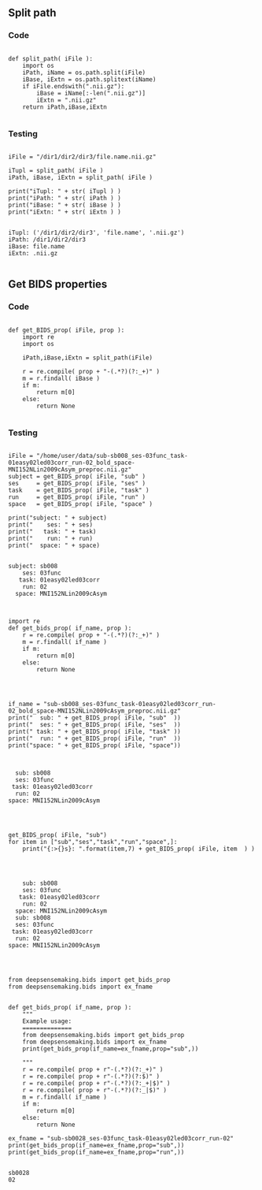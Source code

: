 

** Split path
*** Code

#+BEGIN_SRC ipython :session *iPython* :eval yes :results raw drawer :exports both :shebang "#!/usr/bin/env python3\n# -*- coding: utf-8 -*-\n\n" :var EMACS_BUFFER_DIR=(file-name-directory buffer-file-name) :tangle yes

def split_path( iFile ):
    import os
    iPath, iName = os.path.split(iFile)
    iBase, iExtn = os.path.splitext(iName)
    if iFile.endswith(".nii.gz"):
        iBase = iName[:-len(".nii.gz")]
        iExtn = ".nii.gz"
    return iPath,iBase,iExtn

#+END_SRC

#+RESULTS:
:results:
# Out[347]:
:end:

*** Testing

#+BEGIN_SRC ipython :session *iPython* :eval yes :results raw drawer :exports both :shebang "#!/usr/bin/env python3\n# -*- coding: utf-8 -*-\n\n" :var EMACS_BUFFER_DIR=(file-name-directory buffer-file-name) :tangle yes

iFile = "/dir1/dir2/dir3/file.name.nii.gz"

iTupl = split_path( iFile )
iPath, iBase, iExtn = split_path( iFile )

print("iTupl: " + str( iTupl ) )
print("iPath: " + str( iPath ) )
print("iBase: " + str( iBase ) )
print("iExtn: " + str( iExtn ) )

#+END_SRC

#+RESULTS:
:results:
# Out[348]:
# output
: iTupl: ('/dir1/dir2/dir3', 'file.name', '.nii.gz')
: iPath: /dir1/dir2/dir3
: iBase: file.name
: iExtn: .nii.gz
:
:end:

** Get BIDS properties
*** Code

#+BEGIN_SRC ipython :session *iPython* :eval yes :results raw drawer :exports both :shebang "#!/usr/bin/env python3\n# -*- coding: utf-8 -*-\n\n" :var EMACS_BUFFER_DIR=(file-name-directory buffer-file-name) :tangle yes

def get_BIDS_prop( iFile, prop ):
    import re
    import os

    iPath,iBase,iExtn = split_path(iFile)

    r = re.compile( prop + "-(.*?)(?:_+)" )
    m = r.findall( iBase )
    if m:
        return m[0]
    else:
        return None

#+END_SRC

#+RESULTS:
:results:
# Out[351]:
:end:

*** Testing

#+BEGIN_SRC ipython :session *iPython* :eval yes :results raw drawer :exports both :shebang "#!/usr/bin/env python3\n# -*- coding: utf-8 -*-\n\n" :var EMACS_BUFFER_DIR=(file-name-directory buffer-file-name) :tangle yes

iFile = "/home/user/data/sub-sb008_ses-03func_task-01easy02led03corr_run-02_bold_space-MNI152NLin2009cAsym_preproc.nii.gz"
subject = get_BIDS_prop( iFile, "sub" )
ses     = get_BIDS_prop( iFile, "ses" )
task    = get_BIDS_prop( iFile, "task" )
run     = get_BIDS_prop( iFile, "run" )
space   = get_BIDS_prop( iFile, "space" )

print("subject: " + subject)
print("    ses: " + ses)
print("   task: " + task)
print("    run: " + run)
print("  space: " + space)

#+END_SRC

#+RESULTS:
:results:
# Out[352]:
# output
: subject: sb008
:     ses: 03func
:    task: 01easy02led03corr
:     run: 02
:   space: MNI152NLin2009cAsym
:
:end:



#+BEGIN_SRC ipython :session *iPython* :eval yes :results raw drawer :exports both :shebang "#!/usr/bin/env python3\n# -*- coding: utf-8 -*-\n\n" :var EMACS_BUFFER_DIR=(file-name-directory buffer-file-name) :tangle yes

import re
def get_bids_prop( if_name, prop ):
    r = re.compile( prop + "-(.*?)(?:_+)" )
    m = r.findall( if_name )
    if m:
        return m[0]
    else:
        return None

#+END_SRC


#+BEGIN_SRC ipython :session *iPython* :eval yes :results raw drawer :exports both :shebang "#!/usr/bin/env python3\n# -*- coding: utf-8 -*-\n\n" :var EMACS_BUFFER_DIR=(file-name-directory buffer-file-name) :tangle yes


if_name = "sub-sb008_ses-03func_task-01easy02led03corr_run-02_bold_space-MNI152NLin2009cAsym_preproc.nii.gz"
print("  sub: " + get_BIDS_prop( iFile, "sub"  ))
print("  ses: " + get_BIDS_prop( iFile, "ses"  ))
print(" task: " + get_BIDS_prop( iFile, "task" ))
print("  run: " + get_BIDS_prop( iFile, "run"  ))
print("space: " + get_BIDS_prop( iFile, "space"))


#+END_SRC

#+RESULTS:
:results:
# Out[354]:
# output
:   sub: sb008
:   ses: 03func
:  task: 01easy02led03corr
:   run: 02
: space: MNI152NLin2009cAsym
:
:end:


#+BEGIN_SRC ipython :session *iPython* :eval yes :results raw drawer :exports both :shebang "#!/usr/bin/env python3\n# -*- coding: utf-8 -*-\n\n" :var EMACS_BUFFER_DIR=(file-name-directory buffer-file-name) :tangle yes


get_BIDS_prop( iFile, "sub")
for item in ["sub","ses","task","run","space",]:
    print("{:>{}s}: ".format(item,7) + get_BIDS_prop( iFile, item  ) )



#+END_SRC

#+RESULTS:
:results:
# Out[362]:
# output
:     sub: sb008
:     ses: 03func
:    task: 01easy02led03corr
:     run: 02
:   space: MNI152NLin2009cAsym
:   sub: sb008
:   ses: 03func
:  task: 01easy02led03corr
:   run: 02
: space: MNI152NLin2009cAsym
:
:end:


#+BEGIN_SRC ipython :session *iPython* :eval yes :results raw drawer :exports both :shebang "#!/usr/bin/env python3\n# -*- coding: utf-8 -*-\n\n" :var EMACS_BUFFER_DIR=(file-name-directory buffer-file-name) :tangle yes


from deepsensemaking.bids import get_bids_prop
from deepsensemaking.bids import ex_fname


def get_bids_prop( if_name, prop ):
    """
    Example usage:
    ==============
    from deepsensemaking.bids import get_bids_prop
    from deepsensemaking.bids import ex_fname
    print(get_bids_prop(if_name=ex_fname,prop="sub",))

    """
    r = re.compile( prop + r"-(.*?)(?:_+)" )
    r = re.compile( prop + r"-(.*?)(?:$)" )
    r = re.compile( prop + r"-(.*?)(?:_+|$)" )
    r = re.compile( prop + r"-(.*?)(?:_|$)" )
    m = r.findall( if_name )
    if m:
        return m[0]
    else:
        return None

ex_fname = "sub-sb0028_ses-03func_task-01easy02led03corr_run-02"
print(get_bids_prop(if_name=ex_fname,prop="sub",))
print(get_bids_prop(if_name=ex_fname,prop="run",))

#+END_SRC

#+RESULTS:
:results:
# Out[523]:
# output
: sb0028
: 02
:
:end:
